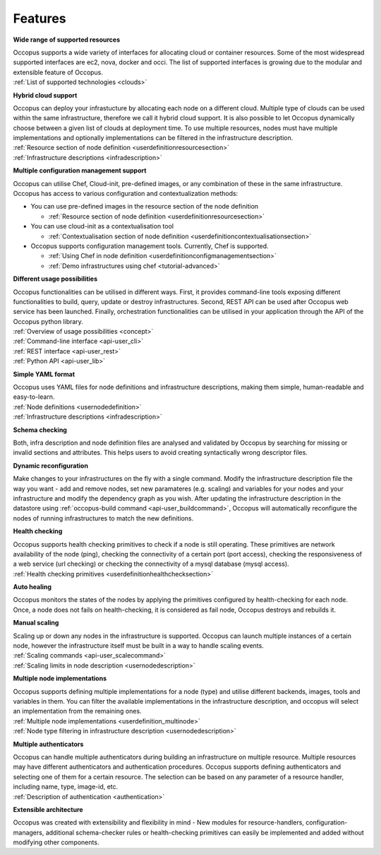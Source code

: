 .. _features:

Features
========

**Wide range of supported resources**

| Occopus supports a wide variety of interfaces for allocating cloud 
  or container resources. Some of the most widespread supported interfaces are
  ec2, nova, docker and occi. The list of supported interfaces is growing
  due to the modular and extensible feature of Occopus.
| :ref:`List of supported technologies <clouds>`

**Hybrid cloud support**

| Occopus can deploy your infrastucture by allocating each node on a different cloud. 
  Multiple type of clouds can be used within the same infrastructure, therefore we call
  it hybrid cloud support. It is also possible to let Occopus dynamically choose 
  between a given list of clouds at deployment time. To use multiple resources, nodes 
  must have multiple implementations and optionally implementations can be filtered in the 
  infrastructure description.
| :ref:`Resource section of node definition <userdefinitionresourcesection>`
| :ref:`Infrastructure descriptions <infradescription>`

**Multiple configuration management support**

Occopus can utilise Chef, Cloud-init, pre-defined images, or any combination of these in the
same infrastructure. Occopus has access to various configuration and contextualization methods:

* You can use pre-defined images in the resource section of the node definition 
 
  * :ref:`Resource section of node definition <userdefinitionresourcesection>`

* You can use cloud-init as a contextualisation tool 
  
  * :ref:`Contextualisation section of node definition <userdefinitioncontextualisationsection>`

* Occopus supports configuration management tools. Currently, Chef is supported.

  * :ref:`Using Chef in node definition <userdefinitionconfigmanagementsection>`

  * :ref:`Demo infrastructures using chef <tutorial-advanced>`

**Different usage possibilities**

| Occopus functionalities can be utilised in different ways. First, it provides command-line tools
  exposing different functionalities to build, query, update or destroy infrastructures. Second, 
  REST API can be used after Occopus web service has been launched. Finally, orchestration 
  functionalities can be utilised in your application through the API of the Occopus python library. 
| :ref:`Overview of usage possibilities <concept>`
| :ref:`Command-line interface <api-user_cli>`
| :ref:`REST interface <api-user_rest>`
| :ref:`Python API <api-user_lib>`

**Simple YAML format**

| Occopus uses YAML files for node definitions and infrastructure descriptions, 
  making them simple, human-readable and easy-to-learn.
| :ref:`Node definitions <usernodedefinition>`
| :ref:`Infrastructure descriptions <infradescription>`

**Schema checking**

Both, infra description and node definition files are analysed and validated by 
Occopus by searching for missing or invalid sections and attributes. This helps
users to avoid creating syntactically wrong descriptor files.

**Dynamic reconfiguration**

Make changes to your infrastructures on the fly with a single command. 
Modify the infrastructure description file the way you want - add and remove
nodes, set new paramateres (e.g. scaling) and variables for your nodes and your
infrastructure and modify the dependency graph as you wish.
After updating the infrastructure description in the datastore using 
:ref:`occopus-build command <api-user_buildcommand>`, Occopus will automatically reconfigure the nodes of running infrastructures to match the new definitions.

**Health checking**

| Occopus supports health checking primitives to check if a node is still operating.
  These primitives are network availability of the node (ping), checking the connectivity 
  of a certain port (port access), checking the responsiveness of a web service (url checking) or
  checking the connectivity of a mysql database (mysql access).
| :ref:`Health checking primitives <userdefinitionhealthchecksection>`

**Auto healing**

Occopus monitors the states of the nodes by applying the primitives configured 
by health-checking for each node. Once, a node does not fails on health-checking,
it is considered as fail node, Occopus destroys and rebuilds it.

**Manual scaling**

| Scaling up or down any nodes in the infrastructure is supported. Occopus can 
  launch multiple instances of a certain node, however the infrastructure itself 
  must be built in a way to handle scaling events.
| :ref:`Scaling commands <api-user_scalecommand>`
| :ref:`Scaling limits in node description <usernodedescription>`

**Multiple node implementations**

| Occopus supports defining multiple implementations for a node (type) and
  utilise different backends, images, tools and variables in them. You can 
  filter the available implementations in the infrastructure description, 
  and occopus will select an implementation from the remaining ones.
| :ref:`Multiple node implementations <userdefinition_multinode>`
| :ref:`Node type filtering in infrastructure description <usernodedescription>`

**Multiple authenticators**

| Occopus can handle multiple authenticators during building an infrastructure 
  on multiple resource. Multiple resources may have different authenticators and
  authentication procedures. Occopus supports defining authenticators and selecting
  one of them for a certain resource. The selection can be based on any parameter of
  a resource handler, including name, type, image-id, etc.
| :ref:`Description of authentication <authentication>`

**Extensible architecture**

Occopus was created with extensibility and flexibility in mind - New modules for
resource-handlers, configuration-managers, additional schema-checker
rules or health-checking primitives can easily be implemented and added without
modifying other components.



